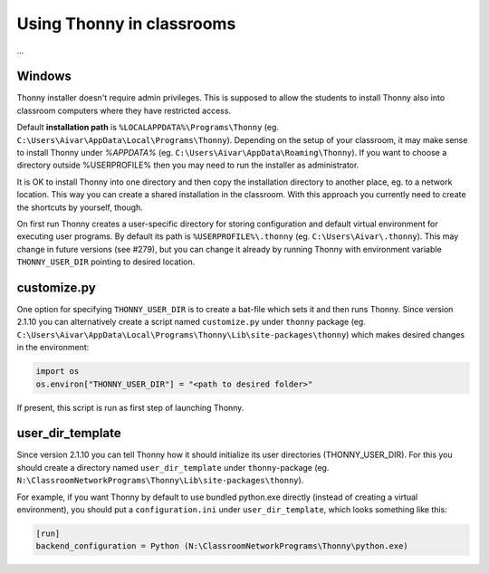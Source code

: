 Using Thonny in classrooms
==========================
...

Windows
--------
Thonny installer doesn't require admin privileges. This is supposed to allow the students to install Thonny also into classroom computers where they have restricted access.

Default **installation path** is ``%LOCALAPPDATA%\Programs\Thonny`` (eg. ``C:\Users\Aivar\AppData\Local\Programs\Thonny``). Depending on the setup of your classroom, it may make sense to install Thonny under `%APPDATA%` (eg. ``C:\Users\Aivar\AppData\Roaming\Thonny``). If you want to choose a directory outside %USERPROFILE% then you may need to  run the installer as administrator.

It is OK to install Thonny into one directory and then copy the installation directory to another place, eg. to a network location. This way you can create a shared installation in the classroom. With this approach you currently need to create the shortcuts by yourself, though.

On first run Thonny creates a user-specific directory for storing configuration and default virtual environment for executing user programs. By default its path is ``%USERPROFILE%\.thonny`` (eg. ``C:\Users\Aivar\.thonny``). This may change in future versions (see #279), but you can change it already by running Thonny with environment variable ``THONNY_USER_DIR`` pointing to desired location.

customize.py
------------
One option for specifying ``THONNY_USER_DIR`` is to create a bat-file which sets it and then runs Thonny. Since version 2.1.10 you can alternatively create a script named ``customize.py`` under ``thonny`` package (eg. ``C:\Users\Aivar\AppData\Local\Programs\Thonny\Lib\site-packages\thonny``) which makes desired changes in the environment:


.. sourcecode:: python

    import os
    os.environ["THONNY_USER_DIR"] = "<path to desired folder>"
    

If present, this script is run as first step of launching Thonny.

user_dir_template
-----------------
Since version 2.1.10 you can tell Thonny how it should initialize its user directories (THONNY_USER_DIR). For this you should create a directory named ``user_dir_template`` under ``thonny``-package (eg. ``N:\ClassroomNetworkPrograms\Thonny\Lib\site-packages\thonny``). 

For example, if you want Thonny by default to use bundled python.exe directly (instead of creating a virtual environment), you should put a ``configuration.ini`` under ``user_dir_template``, which looks something like this:


.. sourcecode:: ini

    [run]
    backend_configuration = Python (N:\ClassroomNetworkPrograms\Thonny\python.exe)